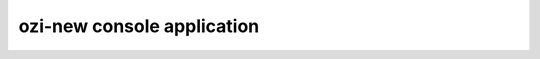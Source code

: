 ozi-new console application
===========================

.. autoprogram:: ozi_core.new:parser
   :prog: ozi-new
   :maxdepth: 0
